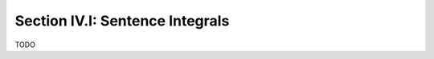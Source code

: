 .. _palindromics-section-iv-i:

Section IV.I: Sentence Integrals
================================

TODO